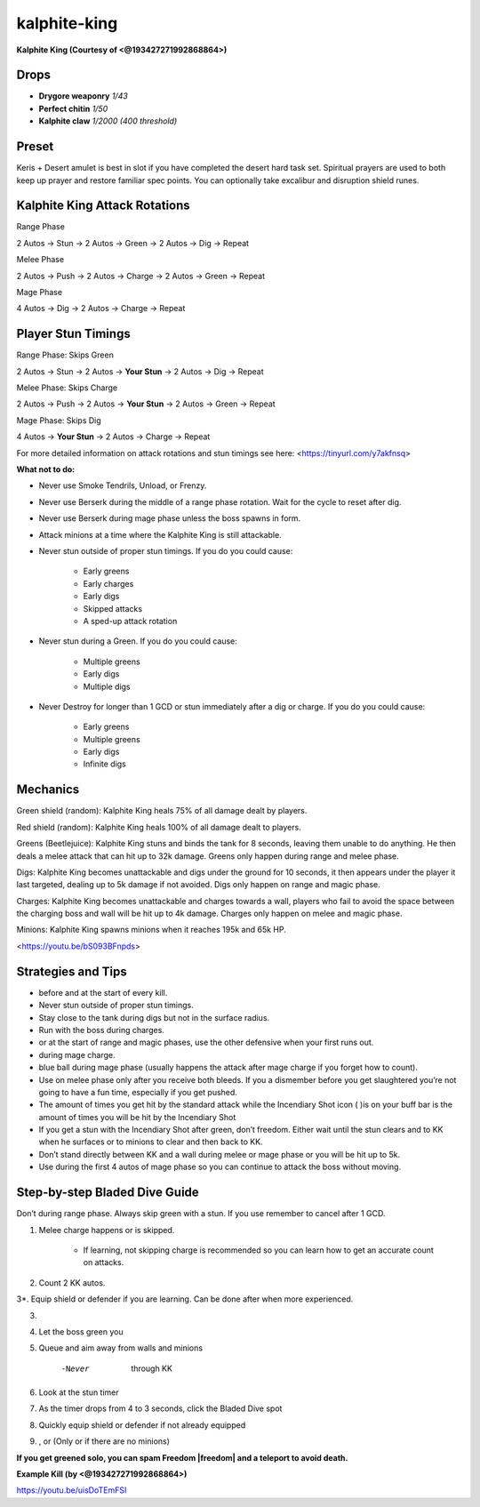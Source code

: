 kalphite-king
=============

.. |drygorelongmh| image:: https://cdn.discordapp.com/emojis/513190158900658180.png?v=1
    :width: 1.375em
    :height: 1.375em

.. |perfectchitin| image:: https://cdn.discordapp.com/emojis/643162983543078922.png?v=1
    :width: 1.375em
    :height: 1.375em

.. |kalphiteclaw| image:: https://cdn.discordapp.com/emojis/643162983220117605.png?v=1
    :width: 1.375em
    :height: 1.375em

.. |anti| image:: https://cdn.discordapp.com/emojis/535541306475151390.png?v=1
    :width: 1.375em
    :height: 1.375em

.. |zerk| image:: https://cdn.discordapp.com/emojis/535532854004678657.png?v=1
    :width: 1.375em
    :height: 1.375em

.. |freedom| image:: https://cdn.discordapp.com/emojis/535541258240786434.png?v=1
    :width: 1.375em
    :height: 1.375em

.. |res| image:: https://cdn.discordapp.com/emojis/535541258844635148.png?v=1
    :width: 1.375em
    :height: 1.375em

.. |incend| image:: https://cdn.discordapp.com/emojis/535541258429661215.png?v=1
    :width: 1.375em
    :height: 1.375em

.. |gbarge| image:: https://cdn.discordapp.com/emojis/535532879250456578.png?v=1
    :width: 1.375em
    :height: 1.375em

.. |bd| image:: https://cdn.discordapp.com/emojis/535532854281764884.png?v=1
    :width: 1.375em
    :height: 1.375em

.. |devo| image:: https://cdn.discordapp.com/emojis/513190158728953857.png?v=1
    :width: 1.375em
    :height: 1.375em

.. |destroy| image:: https://cdn.discordapp.com/emojis/535532879330148352.png?v=1
    :width: 1.375em
    :height: 1.375em

.. |disrupt| image:: https://cdn.discordapp.com/emojis/535614336207552523.png?v=1
    :width: 1.375em
    :height: 1.375em

**Kalphite King (Courtesy of <@193427271992868864>)**

.. image:: https://i.imgur.com/SHdAj7o.png



Drops
^^^^^



-  |drygorelongmh|   **Drygore weaponry** `1/43`

-  |perfectchitin|   **Perfect chitin** `1/50`

-  |kalphiteclaw|   **Kalphite claw** `1/2000 (400 threshold)`





Preset
^^^^^^



Keris + Desert amulet is best in slot if you have completed the desert hard task set. Spiritual prayers are used to both keep up prayer and restore familiar spec points. You can optionally take excalibur and disruption shield runes.

.. image:: https://i.imgur.com/laEY0Ft.png





Kalphite King Attack Rotations
^^^^^^^^^^^^^^^^^^^^^^^^^^^^^^



Range Phase

2 Autos → Stun → 2 Autos → Green → 2 Autos → Dig → Repeat



Melee Phase

2 Autos → Push → 2 Autos → Charge → 2 Autos → Green → Repeat



Mage Phase

4 Autos → Dig → 2 Autos → Charge → Repeat





Player Stun Timings
^^^^^^^^^^^^^^^^^^^



Range Phase: Skips Green

2 Autos → Stun → 2 Autos → **Your Stun** → 2 Autos → Dig → Repeat



Melee Phase: Skips Charge

2 Autos → Push → 2 Autos → **Your Stun** → 2 Autos → Green → Repeat



Mage Phase: Skips Dig

4 Autos → **Your Stun** → 2 Autos → Charge → Repeat





For more detailed information on attack rotations and stun timings see here: <https://tinyurl.com/y7akfnsq>



**What not to do:**

• Never use Smoke Tendrils, Unload, or Frenzy.

• Never use Berserk during the middle of a range phase rotation. Wait for the cycle to reset after dig.

• Never use Berserk during mage phase unless the boss spawns in form.

• Attack minions at a time where the Kalphite King is still attackable.

• Never stun outside of proper stun timings. If you do you could cause:

     - Early greens

     - Early charges

     - Early digs

     - Skipped attacks

     - A sped-up attack rotation

• Never stun during a Green. If you do you could cause: 

     - Multiple greens

     - Early digs

     - Multiple digs

• Never Destroy for longer than 1 GCD or stun immediately after a dig or charge. If you do you could cause:

     - Early greens

     - Multiple greens

     - Early digs

     - Infinite digs





Mechanics
^^^^^^^^^



Green shield (random): Kalphite King heals 75% of all damage dealt by players.



Red shield (random): Kalphite King heals 100% of all damage dealt to players.



Greens (Beetlejuice): Kalphite King stuns and binds the tank for 8 seconds, leaving them unable to do anything. He then deals a melee attack that can hit up to 32k damage. Greens only happen during range and melee phase.



Digs:  Kalphite King becomes unattackable and digs under the ground for 10 seconds, it then appears under the player it last targeted, dealing up to 5k damage if not avoided. Digs only happen on range and magic phase.



Charges: Kalphite King becomes unattackable and charges towards a wall, players who fail to avoid the space between the charging boss and wall will be hit up to 4k damage. Charges only happen on melee and magic phase.



Minions: Kalphite King spawns minions when it reaches 195k and 65k HP.

<https://youtu.be/bS093BFnpds>





Strategies and Tips
^^^^^^^^^^^^^^^^^^^



•  |anti|  before and  |zerk|  at the start of every kill.



• Never stun outside of proper stun timings.



• Stay close to the tank during digs but not in the surface radius. 



• Run with the boss during charges.



•  |anti|  or  |freedom|  at the start of range and magic phases, use the other defensive when your first runs out.



•  |anti|  during mage charge.



•  |res|  blue ball during mage phase (usually happens the attack after mage charge if you forget how to count).



• Use  |freedom|  on melee phase only after you receive both bleeds. If you  |freedom|  a dismember before you get slaughtered you’re not going to have a fun time, especially if you get pushed.





• The amount of times you get hit by the standard attack while the Incendiary Shot icon ( |incend| )is on your buff bar is the amount of times you will be hit by the Incendiary Shot 



• If you get a stun with the Incendiary Shot after green, don’t freedom. Either wait until the stun clears and  |gbarge|  to KK when he surfaces or  |gbarge|  to minions to clear and then  |bd|  back to KK.



• Don’t stand directly between KK and a wall during melee or mage phase or you will be hit up to 5k.



• Use  |devo|  during the first 4 autos of mage phase so you can continue to attack the boss without moving.





Step-by-step Bladed Dive Guide
^^^^^^^^^^^^^^^^^^^^^^^^^^^^^^



Don’t  |bd|  during range phase. Always skip green with a stun. If you use  |destroy|  remember to cancel after 1 GCD.



1. Melee charge happens or is skipped.

     - If learning, not skipping charge is recommended so you can learn how to get an accurate count on attacks. 

2. Count 2 KK autos.

3*. Equip shield or defender if you are learning. Can be done after  |bd|  when more experienced.

3.  |freedom|  

4. Let the boss green you

5. Queue  |bd|  and aim away from walls and minions

     -Never  |bd|  through KK

6. Look at the stun timer

7. As the timer drops from 4 to 3 seconds, click the Bladed Dive spot

8. Quickly equip shield or defender if not already equipped

9.  |devo| ,  |res|  or  |disrupt|  (Only  |res|  or  |disrupt|   if there are no minions)



**If you get greened solo, you can spam Freedom  |freedom|  and a teleport to avoid death.**





**Example Kill (by <@193427271992868864>)**

https://youtu.be/uisDoTEmFSI




